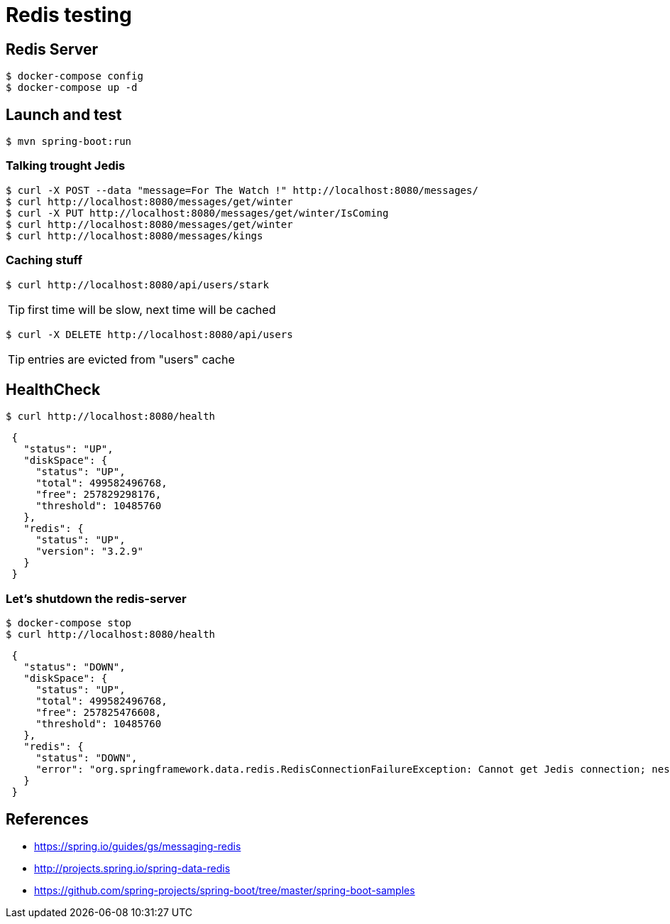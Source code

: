= Redis testing

== Redis Server

 $ docker-compose config
 $ docker-compose up -d

== Launch and test

 $ mvn spring-boot:run

=== Talking trought Jedis

 $ curl -X POST --data "message=For The Watch !" http://localhost:8080/messages/
 $ curl http://localhost:8080/messages/get/winter
 $ curl -X PUT http://localhost:8080/messages/get/winter/IsComing
 $ curl http://localhost:8080/messages/get/winter
 $ curl http://localhost:8080/messages/kings

=== Caching stuff

 $ curl http://localhost:8080/api/users/stark

TIP: first time will be slow, next time will be cached

 $ curl -X DELETE http://localhost:8080/api/users

TIP: entries are evicted from "users" cache

== HealthCheck

 $ curl http://localhost:8080/health

[source, json, indent=1]
----
{
  "status": "UP",
  "diskSpace": {
    "status": "UP",
    "total": 499582496768,
    "free": 257829298176,
    "threshold": 10485760
  },
  "redis": {
    "status": "UP",
    "version": "3.2.9"
  }
}
----

=== Let's shutdown the redis-server

 $ docker-compose stop
 $ curl http://localhost:8080/health

[source, json, indent=1]
----
{
  "status": "DOWN",
  "diskSpace": {
    "status": "UP",
    "total": 499582496768,
    "free": 257825476608,
    "threshold": 10485760
  },
  "redis": {
    "status": "DOWN",
    "error": "org.springframework.data.redis.RedisConnectionFailureException: Cannot get Jedis connection; nested exception is redis.clients.jedis.exceptions.JedisConnectionException: Could not get a resource from the pool"
  }
}
----

== References

* https://spring.io/guides/gs/messaging-redis
* http://projects.spring.io/spring-data-redis
* https://github.com/spring-projects/spring-boot/tree/master/spring-boot-samples
